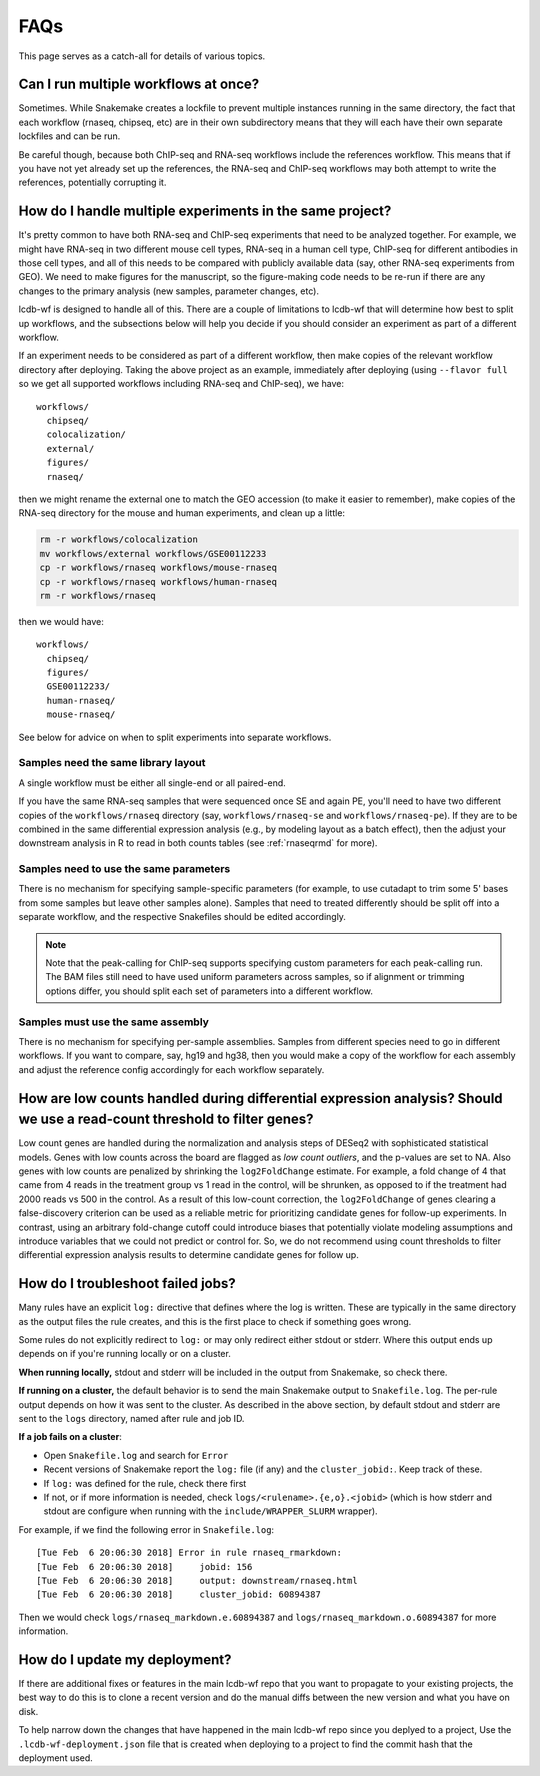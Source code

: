 FAQs
====

This page serves as a catch-all for details of various topics.


.. _simultaneous-workflows:

Can I run multiple workflows at once?
-------------------------------------

Sometimes. While Snakemake creates a lockfile to prevent multiple instances
running in the same directory, the fact that each workflow (rnaseq, chipseq,
etc) are in their own subdirectory means that they will each have their own
separate lockfiles and can be run.

Be careful though, because both ChIP-seq and RNA-seq workflows include the
references workflow. This means that if you have not yet already set up the
references, the RNA-seq and ChIP-seq workflows may both attempt to write the
references, potentially corrupting it.


.. _multiple-experiments:

How do I handle multiple experiments in the same project?
---------------------------------------------------------

It's pretty common to have both RNA-seq and ChIP-seq experiments that need to
be analyzed together. For example, we might have RNA-seq in two different mouse
cell types, RNA-seq in a human cell type, ChIP-seq for different antibodies in
those cell types, and all of this needs to be compared with publicly available
data (say, other RNA-seq experiments from GEO). We need to make figures for the
manuscript, so the figure-making code needs to be re-run if there are any
changes to the primary analysis (new samples, parameter changes, etc).

lcdb-wf is designed to handle all of this. There are a couple of limitations to
lcdb-wf that will determine how best to split up workflows, and the subsections
below will help you decide if you should consider an experiment as part of
a different workflow.

If an experiment needs to be considered as part of a different workflow, then
make copies of the relevant workflow directory after deploying. Taking the
above project as an example, immediately after deploying (using ``--flavor
full`` so we get all supported workflows including RNA-seq and ChIP-seq), we
have::

    workflows/
      chipseq/
      colocalization/
      external/
      figures/
      rnaseq/

then we might rename the external one to match the GEO accession (to make it
easier to remember), make copies of the RNA-seq directory for the mouse and
human experiments, and clean up a little:

.. code-block:: bash

    rm -r workflows/colocalization
    mv workflows/external workflows/GSE00112233
    cp -r workflows/rnaseq workflows/mouse-rnaseq
    cp -r workflows/rnaseq workflows/human-rnaseq
    rm -r workflows/rnaseq

then we would have::

    workflows/
      chipseq/
      figures/
      GSE00112233/
      human-rnaseq/
      mouse-rnaseq/

See below for advice on when to split experiments into separate workflows.


Samples need the same library layout
~~~~~~~~~~~~~~~~~~~~~~~~~~~~~~~~~~~~
A single workflow must be either all single-end or all paired-end.

If you have the same RNA-seq samples that were sequenced once SE and again PE,
you'll need to have two different copies of the ``workflows/rnaseq`` directory
(say, ``workflows/rnaseq-se`` and ``workflows/rnaseq-pe``). If they are to be
combined in the same differential expression analysis (e.g., by modeling layout
as a batch effect), then the adjust your downstream analysis in R to read in
both counts tables (see :ref:`rnaseqrmd` for more).

Samples need to use the same parameters
~~~~~~~~~~~~~~~~~~~~~~~~~~~~~~~~~~~~~~~

There is no mechanism for specifying sample-specific parameters (for example,
to use cutadapt to trim some 5' bases from some samples but leave other samples
alone). Samples that need to treated differently should be split off into
a separate workflow, and the respective Snakefiles should be edited
accordingly.

.. note::

    Note that the peak-calling for ChIP-seq supports specifying custom
    parameters for each peak-calling run. The BAM files still need to have used
    uniform parameters across samples, so if alignment or trimming options
    differ, you should split each set of parameters into a different workflow.

Samples must use the same assembly
~~~~~~~~~~~~~~~~~~~~~~~~~~~~~~~~~~

There is no mechanism for specifying per-sample assemblies. Samples from
different species need to go in different workflows. If you want to compare,
say, hg19 and hg38, then you would make a copy of the workflow for each assembly
and adjust the reference config accordingly for each workflow separately.

.. _lowcounts:

How are low counts handled during differential expression analysis? Should we use a read-count threshold to filter genes?
-------------------------------------------------------------------------------------------------------------------------
Low count genes are handled during the normalization and analysis steps of DESeq2
with sophisticated statistical models. Genes with low counts across the board are flagged
as *low count outliers*, and the p-values are set to NA. Also genes with low counts
are penalized by shrinking the ``log2FoldChange`` estimate. For example, a fold change of
4 that came from 4 reads in the treatment group vs 1 read in the control, will be shrunken,
as opposed to if the treatment had 2000 reads vs 500 in the control. As a result of this
low-count correction, the ``log2FoldChange`` of genes clearing a false-discovery criterion
can be used as a reliable metric for prioritizing candidate genes for follow-up experiments.
In contrast, using an arbitrary fold-change cutoff could introduce biases that potentially
violate modeling assumptions and introduce variables that we could not predict or control for.
So, we do not recommend using count thresholds to filter differential expression analysis
results to determine candidate genes for follow up.


.. _troubleshooting:

How do I troubleshoot failed jobs?
----------------------------------
Many rules have an explicit ``log:`` directive that defines where the log is
written. These are typically in the same directory as the output files the rule
creates, and this is the first place to check if something goes wrong.

Some rules do not explicitly redirect to ``log:`` or may only redirect either
stdout or stderr. Where this output ends up depends on if you're running
locally or on a cluster.

**When running locally,**  stdout and stderr will be included in the output
from Snakemake, so check there.

**If running on a cluster,** the default behavior is to send the main Snakemake
output to ``Snakefile.log``.  The per-rule output depends on how it was sent to
the cluster.  As described in the above section, by default stdout and stderr
are sent to the ``logs`` directory, named after rule and job ID.

**If a job fails on a cluster**:

- Open ``Snakefile.log`` and search for ``Error``
- Recent versions of Snakemake report the ``log:`` file (if any) and the
  ``cluster_jobid:``. Keep track of these.
- If ``log:`` was defined for the rule, check there first
- If not, or if more information is needed, check
  ``logs/<rulename>.{e,o}.<jobid>`` (which is how stderr and stdout are
  configure when running with the ``include/WRAPPER_SLURM`` wrapper).

For example, if we find the following error in ``Snakefile.log``::

    [Tue Feb  6 20:06:30 2018] Error in rule rnaseq_rmarkdown:
    [Tue Feb  6 20:06:30 2018]     jobid: 156
    [Tue Feb  6 20:06:30 2018]     output: downstream/rnaseq.html
    [Tue Feb  6 20:06:30 2018]     cluster_jobid: 60894387

Then we would check ``logs/rnaseq_markdown.e.60894387`` and
``logs/rnaseq_markdown.o.60894387`` for more information.


.. _updating:

How do I update my deployment?
------------------------------

If there are additional fixes or features in the main lcdb-wf repo that you
want to propagate to your existing projects, the best way to do this is to
clone a recent version and do the manual diffs between the new version and what
you have on disk.

To help narrow down the changes that have happened in the main lcdb-wf repo
since you deplyed to a project, Use the ``.lcdb-wf-deployment.json`` file that
is created when deploying to a project to find the commit hash that the
deployment used.
